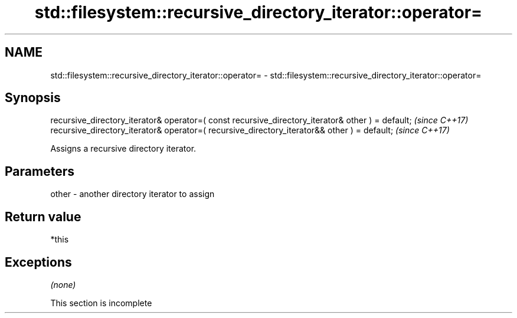 .TH std::filesystem::recursive_directory_iterator::operator= 3 "2020.03.24" "http://cppreference.com" "C++ Standard Libary"
.SH NAME
std::filesystem::recursive_directory_iterator::operator= \- std::filesystem::recursive_directory_iterator::operator=

.SH Synopsis
   recursive_directory_iterator& operator=( const recursive_directory_iterator& other ) = default;  \fI(since C++17)\fP
   recursive_directory_iterator& operator=( recursive_directory_iterator&& other ) = default;       \fI(since C++17)\fP

   Assigns a recursive directory iterator.

.SH Parameters

   other - another directory iterator to assign

.SH Return value

   *this

.SH Exceptions

   \fI(none)\fP

    This section is incomplete
